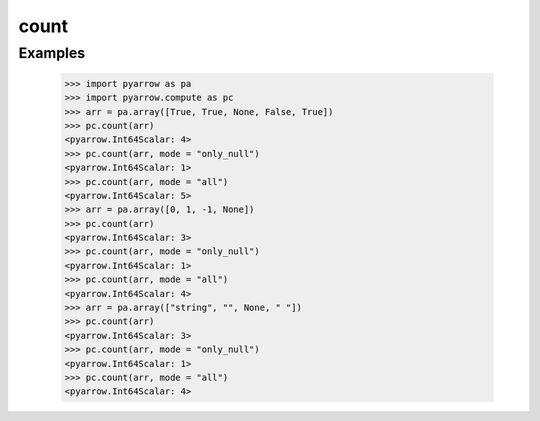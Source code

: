 count
=====

Examples
--------

    >>> import pyarrow as pa
    >>> import pyarrow.compute as pc
    >>> arr = pa.array([True, True, None, False, True])
    >>> pc.count(arr)
    <pyarrow.Int64Scalar: 4>
    >>> pc.count(arr, mode = "only_null")
    <pyarrow.Int64Scalar: 1>
    >>> pc.count(arr, mode = "all")
    <pyarrow.Int64Scalar: 5>
    >>> arr = pa.array([0, 1, -1, None])        
    >>> pc.count(arr)
    <pyarrow.Int64Scalar: 3>
    >>> pc.count(arr, mode = "only_null")
    <pyarrow.Int64Scalar: 1>
    >>> pc.count(arr, mode = "all")
    <pyarrow.Int64Scalar: 4>
    >>> arr = pa.array(["string", "", None, " "])        
    >>> pc.count(arr)
    <pyarrow.Int64Scalar: 3>
    >>> pc.count(arr, mode = "only_null")
    <pyarrow.Int64Scalar: 1>
    >>> pc.count(arr, mode = "all")
    <pyarrow.Int64Scalar: 4>